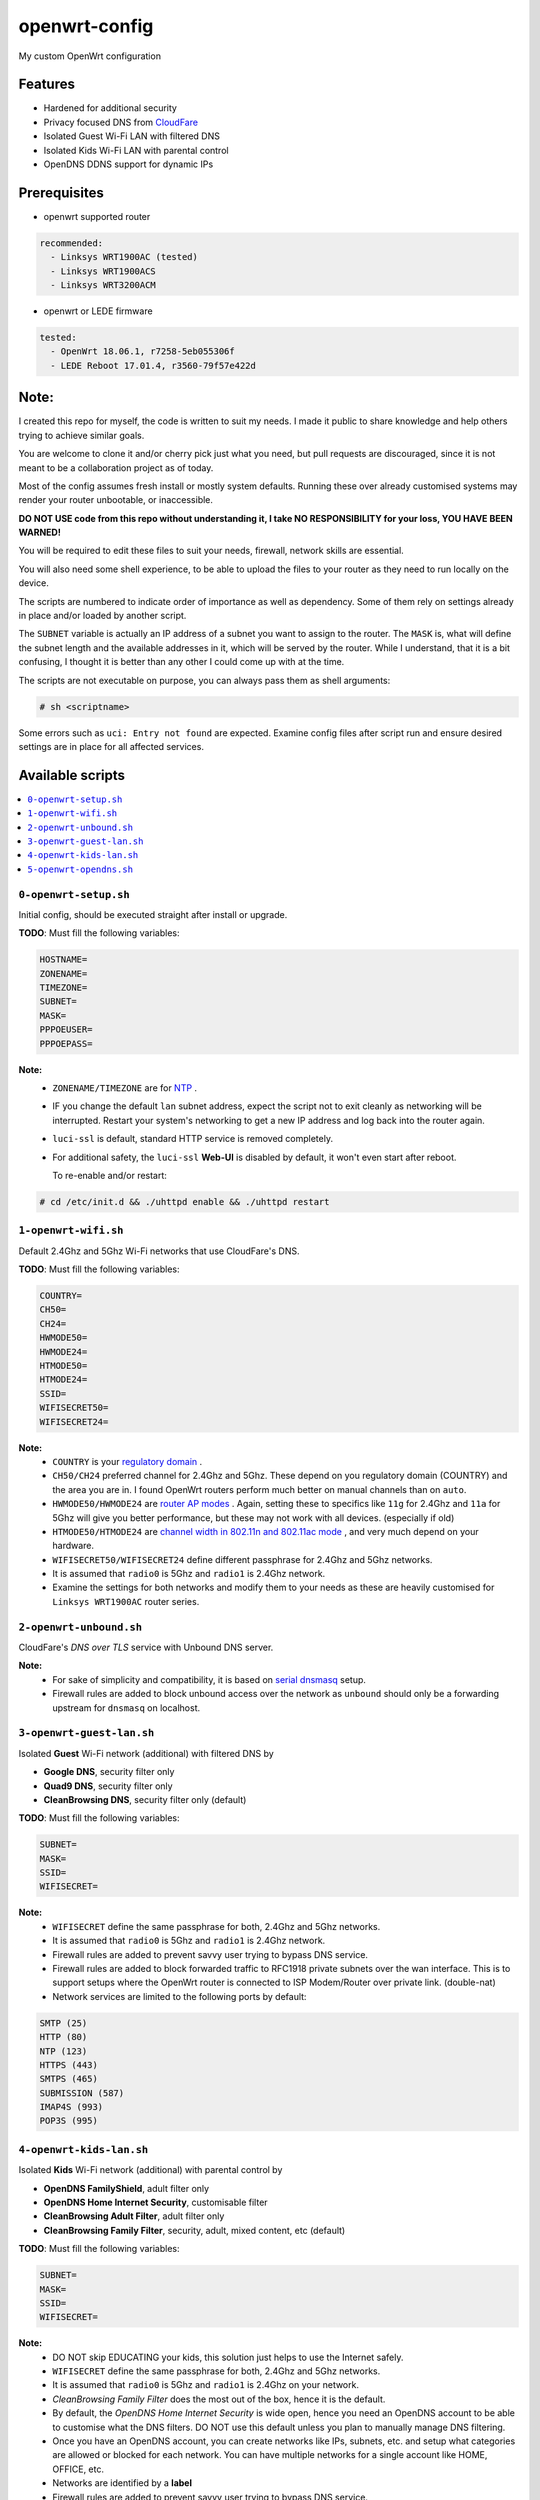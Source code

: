 ==============
openwrt-config
==============

My custom OpenWrt configuration

Features
========
* Hardened for additional security
* Privacy focused DNS from `CloudFare <https://blog.cloudflare.com/dns-over-tls-for-openwrt>`_
* Isolated Guest Wi-Fi LAN with filtered DNS
* Isolated Kids Wi-Fi LAN with parental control
* OpenDNS DDNS support for dynamic IPs

Prerequisites
=============
* openwrt supported router

.. code:: yaml

    recommended:
      - Linksys WRT1900AC (tested)
      - Linksys WRT1900ACS
      - Linksys WRT3200ACM

* openwrt or LEDE firmware

.. code:: yaml

    tested:
      - OpenWrt 18.06.1, r7258-5eb055306f
      - LEDE Reboot 17.01.4, r3560-79f57e422d

Note:
=====
I created this repo for myself, the code is written to suit my needs. I made it
public to share knowledge and help others trying to achieve similar goals.

You are welcome to clone it and/or cherry pick just what you need, but pull requests
are discouraged, since it is not meant to be a collaboration project as of today.

Most of the config assumes fresh install or mostly system defaults. Running these
over already customised systems may render your router unbootable, or inaccessible.

**DO NOT USE code from this repo without understanding it, I take NO RESPONSIBILITY
for your loss, YOU HAVE BEEN WARNED!**

You will be required to edit these files to suit your needs, firewall, network
skills are essential.

You will also need some shell experience, to be able to upload the files to your
router as they need to run locally on the device.

The scripts are numbered to indicate order of importance as well as dependency.
Some of them rely on settings already in place and/or loaded by another script.

The ``SUBNET`` variable is actually an IP address of a subnet you want to assign to
the router. The ``MASK`` is, what will define the subnet length and the available
addresses in it, which will be served by the router. While I understand, that it is a
bit confusing, I thought it is better than any other I could come up with at the time.

The scripts are not executable on purpose, you can always pass them as shell arguments:

.. code::

    # sh <scriptname>

Some errors such as ``uci: Entry not found`` are expected. Examine config files
after script run and ensure desired settings are in place for all affected services.

Available scripts
=================

.. contents::
    :local:

``0-openwrt-setup.sh``
----------------------

Initial config, should be executed straight after install or upgrade.

**TODO**:
Must fill the following variables:

.. code::

    HOSTNAME=
    ZONENAME=
    TIMEZONE=
    SUBNET=
    MASK=
    PPPOEUSER=
    PPPOEPASS=

**Note:**
 * ``ZONENAME/TIMEZONE`` are for `NTP <https://openwrt.org/docs/guide-user/base-system/system_configuration>`_ .

 * IF you change the default ``lan`` subnet address, expect the script not
   to exit cleanly as networking will be interrupted. Restart your system's
   networking to get a new IP address and log back into the router again.

 * ``luci-ssl`` is default, standard HTTP service is removed completely.

 * For additional safety, the ``luci-ssl`` **Web-UI** is disabled by default,
   it won't even start after reboot.

   To re-enable and/or restart:

.. code::

    # cd /etc/init.d && ./uhttpd enable && ./uhttpd restart

``1-openwrt-wifi.sh``
---------------------

Default 2.4Ghz and 5Ghz Wi-Fi networks that use CloudFare's DNS.

**TODO**:
Must fill the following variables:

.. code::

    COUNTRY=
    CH50=
    CH24=
    HWMODE50=
    HWMODE24=
    HTMODE50=
    HTMODE24=
    SSID=
    WIFISECRET50=
    WIFISECRET24=

**Note:**
 * ``COUNTRY`` is your `regulatory domain <https://openwrt.org/docs/guide-user/network/wifi/wifi_countrycode>`_ .

 * ``CH50/CH24`` preferred channel for 2.4Ghz and 5Ghz. These depend on you regulatory domain (COUNTRY)
   and the area you are in. I found OpenWrt routers perform much better on manual channels than on ``auto``.

 * ``HWMODE50/HWMODE24`` are `router AP modes <https://openwrt.org/docs/guide-user/network/wifi/basic>`_ .
   Again, setting these to specifics like ``11g`` for 2.4Ghz and ``11a`` for 5Ghz will give you better
   performance, but these may not work with all devices. (especially if old)

 * ``HTMODE50/HTMODE24`` are `channel width in 802.11n and 802.11ac mode <https://openwrt.org/docs/guide-user/network/wifi/basic>`_ , and very much depend on your hardware.

 * ``WIFISECRET50/WIFISECRET24`` define different passphrase for 2.4Ghz and 5Ghz networks.

 * It is assumed that ``radio0`` is 5Ghz and ``radio1`` is 2.4Ghz network.

 * Examine the settings for both networks and modify them to your needs as these are
   heavily customised for ``Linksys WRT1900AC`` router series.

``2-openwrt-unbound.sh``
------------------------

CloudFare's *DNS over TLS* service with Unbound DNS server.

**Note:**
 * For sake of simplicity and compatibility, it is based on `serial dnsmasq <https://github.com/openwrt/packages/tree/master/net/unbound/files#serial-dnsmasq>`_ setup.

 * Firewall rules are added to block unbound access over the network as ``unbound``
   should only be a forwarding upstream for ``dnsmasq`` on localhost.

``3-openwrt-guest-lan.sh``
--------------------------

Isolated **Guest** Wi-Fi network (additional) with filtered DNS by

* **Google DNS**, security filter only

* **Quad9 DNS**, security filter only

* **CleanBrowsing DNS**, security filter only (default)

**TODO**:
Must fill the following variables:

.. code::

    SUBNET=
    MASK=
    SSID=
    WIFISECRET=

**Note:**
 * ``WIFISECRET`` define the same passphrase for both, 2.4Ghz and 5Ghz networks.

 * It is assumed that ``radio0`` is 5Ghz and ``radio1`` is 2.4Ghz network.

 * Firewall rules are added to prevent savvy user trying to bypass DNS service.

 * Firewall rules are added to block forwarded traffic to RFC1918 private subnets
   over the wan interface. This is to support setups where the OpenWrt router is
   connected to ISP Modem/Router over private link. (double-nat)

 * Network services are limited to the following ports by default:

.. code::

    SMTP (25)
    HTTP (80)
    NTP (123)
    HTTPS (443)
    SMTPS (465)
    SUBMISSION (587)
    IMAP4S (993)
    POP3S (995)

``4-openwrt-kids-lan.sh``
-------------------------

Isolated **Kids** Wi-Fi network (additional) with parental control by

* **OpenDNS FamilyShield**, adult filter only

* **OpenDNS Home Internet Security**, customisable filter

* **CleanBrowsing Adult Filter**, adult filter only

* **CleanBrowsing Family Filter**, security, adult, mixed content, etc (default)

**TODO**:
Must fill the following variables:

.. code::

    SUBNET=
    MASK=
    SSID=
    WIFISECRET=

**Note:**
 * DO NOT skip EDUCATING your kids, this solution just helps to use the Internet safely.

 * ``WIFISECRET`` define the same passphrase for both, 2.4Ghz and 5Ghz networks.

 * It is assumed that ``radio0`` is 5Ghz and ``radio1`` is 2.4Ghz on your network.

 * *CleanBrowsing Family Filter* does the most out of the box, hence it is the default.

 * By default, the *OpenDNS Home Internet Security* is wide open, hence you need an OpenDNS
   account to be able to customise what the DNS filters. DO NOT use this default unless
   you plan to manually manage DNS filtering.

 * Once you have an OpenDNS account, you can create networks like IPs, subnets, etc. and setup
   what categories are allowed or blocked for each network. You can have multiple networks
   for a single account like HOME, OFFICE, etc.

 * Networks are identified by a **label**

 * Firewall rules are added to prevent savvy user trying to bypass DNS service.

 * Firewall rules are added to block forwarded traffic to RFC1918 private subnets
   over the wan interface. This is to support setups where the OpenWrt router is
   connected to ISP Modem/Router over private link. (double-nat)

 * There will be `*.opendns.com Certificate errors <https://support.opendns.com/hc/en-us/articles/227988767--opendns-com-Certificate-errors-Adding-Exceptions>`_ about accessing HTTPS websites which are normal, follow instructions for a fix.

 * `OpenDNS FamilyShield <https://support.opendns.com/hc/en-us/articles/228006487-FamilyShield-Router-Configurationnstructions>`_

 * `OpenDNS Home Free <https://www.opendns.com/home-internet-security/>`_

 * `CleanBrowsing Family Filter <https://cleanbrowsing.org/filters/>`_

 * Network services are limited to the following ports by default:

.. code::

    SMTP (25)
    HTTP (80)
    NTP (123)
    HTTPS (443)
    SMTPS (465)
    SUBMISSION (587)
    IMAP4S (993)
    POP3S (995)

``5-openwrt-opendns.sh``
------------------------

OpenDNS DDNS service to update the IP address for the given network label (service).

**TODO**:
Must fill the following variables:

.. code::

    DDNS_USER=
    DDNS_PASS=
    DDNS_LABEL=

**Note:**
 * ``DDNS_USER/DDNS_PASS`` are your OpenDNS account credentials, the same you use to log in
   to your account over the web.

 * ``DDNS_LABEL`` identifies your network within your OpenDNS account.

 * Errors like ``WARN : Service section disabled! - TERMINATE`` are normal, the default ``ddns``
   config is responsible for this. This should disappear after the script is run.
